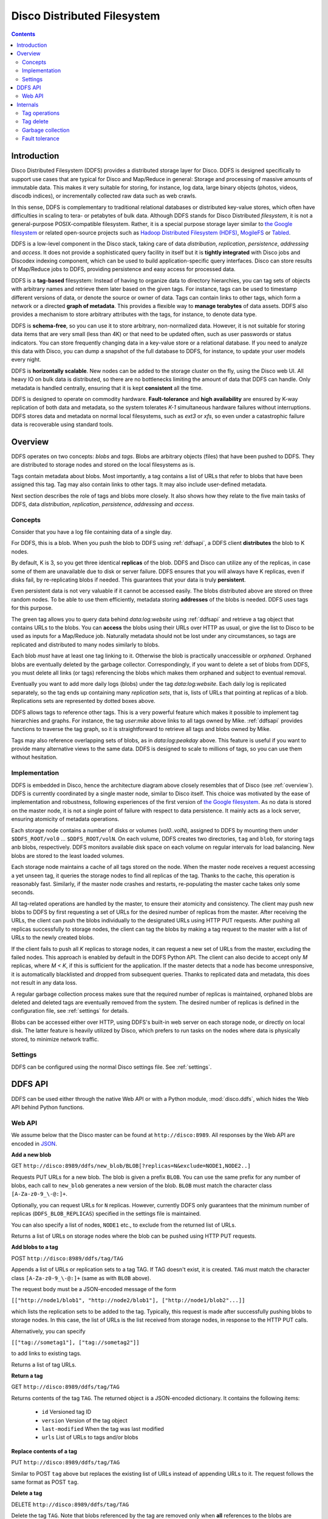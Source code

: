 
.. _ddfs:

Disco Distributed Filesystem
============================

.. contents::

Introduction
------------

Disco Distributed Filesystem (DDFS) provides a distributed storage layer
for Disco. DDFS is designed specifically to support use cases that are
typical for Disco and Map/Reduce in general: Storage and processing
of massive amounts of immutable data. This makes it very suitable for
storing, for instance, log data, large binary objects (photos, videos,
discodb indices), or incrementally collected raw data such as web
crawls.

In this sense, DDFS is complementary to traditional relational databases
or distributed key-value stores, which often have difficulties in scaling
to tera- or petabytes of bulk data. Although DDFS stands for Disco
Distributed *filesystem*, it is not a general-purpose POSIX-compatible
filesystem. Rather, it is a special purpose storage layer similar to `the
Google filesystem <http://labs.google.com/papers/gfs.html>`_ or related
open-source projects such as `Hadoop Distributed Filesystem (HDFS)
<http://hadoop.apache.org/common/docs/current/hdfs_design.html>`_,
`MogileFS <danga.com/mogilefs/>`_ or `Tabled
<https://hail.wiki.kernel.org/index.php/Tabled>`_.

DDFS is a low-level component in the Disco stack, taking care of data
*distribution*, *replication*, *persistence*, *addressing* and *access*.
It does not provide a sophisticated query facility in itself but it is
**tightly integrated** with Disco jobs and Discodex indexing component,
which can be used to build application-specific query interfaces. Disco
can store results of Map/Reduce jobs to DDFS, providing persistence and
easy access for processed data.

DDFS is a **tag-based** filesystem: Instead of having to organize data
to directory hierarchies, you can tag sets of objects with arbitrary
names and retrieve them later based on the given tags. For instance,
tags can be used to timestamp different versions of data, or denote the
source or owner of data. Tags can contain links to other tags, which
form a network or a directed **graph of metadata**. This provides a
flexible way to **manage terabytes** of data assets. DDFS also provides
a mechanism to store arbitrary attributes with the tags, for instance,
to denote data type.

DDFS is **schema-free**, so you can use it to store arbitrary,
non-normalized data. However, it is not suitable for storing data items
that are very small (less than 4K) or that need to be updated often,
such as user passwords or status indicators. You can store frequently
changing data in a key-value store or a relational database.
If you need to analyze this data with Disco, you can dump a snapshot
of the full database to DDFS, for instance, to update your user models
every night.

DDFS is **horizontally scalable**. New nodes can be added to the storage
cluster on the fly, using the Disco web UI. All heavy IO on bulk data
is distributed, so there are no bottlenecks limiting the amount of data
that DDFS can handle. Only metadata is handled centrally, ensuring
that it is kept **consistent** all the time.

DDFS is designed to operate on commodity hardware. **Fault-tolerance**
and **high availability** are ensured by K-way replication of both data
and metadata, so the system tolerates *K-1* simultaneous hardware
failures without interruptions. DDFS stores data and metadata on normal
local filesystems, such as `ext3` or `xfs`, so even under a catastrophic
failure data is recoverable using standard tools.

Overview
--------

DDFS operates on two concepts: *blobs* and *tags*. Blobs are arbitrary
objects (files) that have been pushed to DDFS. They are distributed to
storage nodes and stored on the local filesystems as is.

Tags contain metadata about blobs. Most importantly, a tag contains a
list of URLs that refer to blobs that have been assigned this tag. Tag
may also contain links to other tags. It may also include user-defined
metadata.

Next section describes the role of tags and blobs more closely. It
also shows how they relate to the five main tasks of DDFS, data
*distribution*, *replication*, *persistence*, *addressing* and *access*.

Concepts
''''''''

Consider that you have a log file containing data of a single day. 

.. image:: ../images/ddfs-concept-1.png

For DDFS, this is a blob. When you push the blob to DDFS using
:ref:`ddfsapi`, a DDFS client **distributes** the blob to K nodes.

.. image:: ../images/ddfs-concept-2.png

By default, K is 3, so you get three identical **replicas** of the blob.
DDFS and Disco can utilize any of the replicas, in case some of them
are unavailable due to disk or server failure. DDFS ensures that
you will always have K replicas, even if disks fail, by re-replicating
blobs if needed. This guarantees that your data is truly **persistent**.

Even persistent data is not very valuable if it cannot be accessed
easily. The blobs distributed above are stored on three random nodes. To
be able to use them efficiently, metadata storing **addresses** of the
blobs is needed. DDFS uses tags for this purpose.

.. image:: ../images/ddfs-concept-3.png

The green tag allows you to query data behind `data:log:website` using
:ref:`ddfsapi` and retrieve a tag object that contains URLs to the
blobs. You can **access** the blobs using their URLs over HTTP as usual,
or give the list to Disco to be used as inputs for a Map/Reduce job.
Naturally metadata should not be lost under any circumstances, so 
tags are replicated and distributed to many nodes similarly to blobs.

Each blob *must* have at least one tag linking to it. Otherwise the blob
is practically unaccessible or *orphaned*. Orphaned blobs are eventually
deleted by the garbage collector. Correspondingly, if you want to delete
a set of blobs from DDFS, you must delete all links (or tags) referencing
the blobs which makes them orphaned and subject to eventual removal.

.. image:: ../images/ddfs-concept-4.png

Eventually you want to add more daily logs (blobs) under the tag `data:log:website`.
Each daily log is replicated separately, so the tag ends up containing many 
*replication sets*, that is, lists of URLs that pointing at replicas of a blob.
Replications sets are represented by dotted boxes above.

.. image:: ../images/ddfs-concept-5.png

DDFS allows tags to reference other tags. This is a very powerful
feature which makes it possible to implement tag hierarchies and graphs.
For instance, the tag `user:mike` above links to all tags owned by Mike.
:ref:`ddfsapi` provides functions to traverse the tag graph, so it is
straightforward to retrieve all tags and blobs owned by Mike.

Tags may also reference overlapping sets of blobs, as in
`data:log:peakday` above. This feature is useful if you want to provide
many alternative views to the same data. DDFS is designed to scale to millions
of tags, so you can use them without hesitation.

Implementation
''''''''''''''
.. image:: ../images/ddfs-arch.png

DDFS is embedded in Disco, hence the architecture diagram above closely
resembles that of Disco (see :ref:`overview`). DDFS is currently coordinated
by a single master node, similar to Disco itself. This choice was motivated by
the ease of implementation and robustness, following experiences of the first
version of `the Google filesystem <http://labs.google.com/papers/gfs.html>`_.
As no data is stored on the master node, it is not a single point of failure
with respect to data persistence. It mainly acts as a lock server, ensuring
atomicity of metadata operations.

Each storage node contains a number of disks or volumes (`vol0..volN`),
assigned to DDFS by mounting them under ``$DDFS_ROOT/vol0`` ...
``$DDFS_ROOT/volN``. On each volume, DDFS creates two directories,
``tag`` and ``blob``, for storing tags anb blobs, respectively. DDFS
monitors available disk space on each volume on regular intervals for
load balancing. New blobs are stored to the least loaded volumes.

Each storage node maintains a cache of all tags stored on the node. When the
master node receives a request accessing a yet unseen tag, it queries the
storage nodes to find all replicas of the tag. Thanks to the cache, this
operation is reasonably fast. Similarly, if the master node crashes and restarts,
re-populating the master cache takes only some seconds.

All tag-related operations are handled by the master, to ensure their
atomicity and consistency. The client may push new blobs to DDFS by
first requesting a set of URLs for the desired number of replicas from
the master. After receiving the URLs, the client can push the blobs
individually to the designated URLs using HTTP PUT requests. After
pushing all replicas successfully to storage nodes, the client can tag
the blobs by making a tag request to the master with a list of URLs to
the newly created blobs.

If the client fails to push all *K* replicas to storage nodes, it can
request a new set of URLs from the master, excluding the failed nodes.
This approach is enabled by default in the DDFS Python API. The client
can also decide to accept only *M* replicas, where *M < K*, if this is
sufficient for the application. If the master detects that a node has
become unresponsive, it is automatically blacklisted and dropped from
subsequent queries. Thanks to replicated data and metadata, this does
not result in any data loss.

A regular garbage collection process makes sure that the required number of
replicas is maintained, orphaned blobs are deleted and deleted tags are
eventually removed from the system. The desired number of replicas is defined in
the configuration file, see :ref:`settings` for details.

Blobs can be accessed either over HTTP, using DDFS's built-in web server on each
storage node, or directly on local disk. The latter feature is heavily utilized
by Disco, which prefers to run tasks on the nodes where data is physically
stored, to minimize network traffic.

Settings
''''''''

DDFS can be configured using the normal Disco settings file. See
:ref:`settings`.

.. _ddfsapi:

DDFS API
--------

DDFS can be used either through the native Web API or with a Python
module, :mod:`disco.ddfs`, which hides the Web API behind Python
functions.

Web API
'''''''

We assume below that the Disco master can be found at ``http://disco:8989``. All
responses by the Web API are encoded in `JSON <http://json.org>`_.

**Add a new blob**

GET ``http://disco:8989/ddfs/new_blob/BLOB[?replicas=N&exclude=NODE1,NODE2..]``

Requests PUT URLs for a new blob. The blob is given a prefix ``BLOB``. You can
use the same prefix for any number of blobs, each call to ``new_blob`` generates
a new version of the blob. ``BLOB`` must match the character class ``[A-Za-z0-9_\-@:]+``.

Optionally, you can request URLs for ``N`` replicas. However, currently DDFS
only guarantees that the minimum number of replicas (``DDFS_BLOB_REPLICAS``)
specified in the settings file is maintained.

You can also specify a list of nodes, ``NODE1`` etc., to exclude from the
returned list of URLs.

Returns a list of URLs on storage nodes where the blob can be pushed using 
HTTP PUT requests.

**Add blobs to a tag**

POST ``http://disco:8989/ddfs/tag/TAG``

Appends a list of URLs or replication sets to a tag TAG. If TAG doesn't exist,
it is created. ``TAG`` must match the character class ``[A-Za-z0-9_\-@:]+``
(same as with ``BLOB`` above).

The request body must be a JSON-encoded message of the form

``[["http://node1/blob1", "http://node2/blob1"], ["http://node1/blob2"...]]``

which lists the replication sets to be added to the tag. Typically, this request
is made after successfully pushing blobs to storage nodes. In this case, the
list of URLs is the list received from storage nodes, in response to the HTTP PUT
calls.

Alternatively, you can specify

``[["tag://sometag1"], ["tag://sometag2"]]``

to add links to existing tags.

Returns a list of tag URLs. 

**Return a tag**

GET ``http://disco:8989/ddfs/tag/TAG``

Returns contents of the tag ``TAG``. The returned object is a JSON-encoded
dictionary. It contains the following items:

   * ``id`` Versioned tag ID
   * ``version`` Version of the tag object
   * ``last-modified`` When the tag was last modified
   * ``urls`` List of URLs to tags and/or blobs

**Replace contents of a tag**

PUT ``http://disco:8989/ddfs/tag/TAG``

Similar to POST ``tag`` above but replaces the existing list of URLs instead of
appending URLs to it. The request follows the same format as POST ``tag``.

**Delete a tag**

DELETE ``http://disco:8989/ddfs/tag/TAG``

Delete the tag ``TAG``. Note that blobs referenced by the tag are removed only
when **all** references to the blobs are removed. If several tags link to the
blobs, deleting a single tag does not affect the blobs.

**List all tags**

GET ``http://disco:8989/ddfs/tags[/PREFIX0/PREFIX1...]``

Returns all tags stored in DDFS. As the returned list of tags can be
potentially really long, tags can be filtered by prefix.

Special syntactic sugar is provided for filtering hierarchically named tags,
that is, tags with prefixes separated by colons. You can query a certain prefix
by replacing colons with slashes in the URL. For instance, all tags starting with
``data:log:website`` can be found with

``http://disco:8989/ddfs/tags/data/log/website``

which is equal to 

``http://disco:8989/ddfs/tags/data:log:website``

Internals
---------

This section provides information about DDFS internals, supplementing
comments in the source code. This discussion is mainly interesting to
developers and advanced users of DDFS and Disco.

As one might gather from the sections above, metadata (tag) operations
are the hard core of DDFS, mainly due to their transactional nature.
Another non-trivial part of DDFS is re-replication and garbage
collection of tags and blobs. These issues are discussed in more detail
below.

In contrast, operations on blobs are reasonably simple: ``new_blob``
returns a list of URLs, based on the available disk space. The client is
responsible for pushing data to storage nodes, using HTTP PUT requests.
Getting a blob is just a matter of making a normal HTTP GET request.

Tag operations
''''''''''''''

Tags are the only mutable data type in DDFS. Updating data in a
distributed system is a non-trivial task. Classical solutions
include centralized lock servers, various methods based on
eventual consistency and consensus protocols such as `Paxos
<http://en.wikipedia.org/wiki/Paxos_algorithm>`_. Currently DDFS takes the
first approach, which is straightforward to implement in a single-master
architecture.

All operations manipulating a tag are serialized, although many distinct
tags can be processed concurrently. Serialization is achieved by handling
each tag in a separate `gen_server` process, in ``ddfs_tag.erl`` (tag
server). Tag servers are instantiated on demand basis, and killed after
a period of inactivity. Together, tag servers implement the master cache.

To get a tag, tag server queries all storage nodes to find all
instances of the tag (see ``ddfs_tag:get_tagdata()``). From the list of
all available instances, it finds replicas of the latest tag version,
chooses one of them randomly, and retrieves the tag data. It is not safe
to get tag data if more than *K - 1* nodes are unavailable, as in this
case not all versions of the tag might be available.

After the tag data is received, it is manipulated depending on the requested
operation (GET, POST, PUT). After this, an updated version of the tag is
committed to DDFS. This is a critical operation, to ensure consistency of
metadata.

DDFS uses a modified `3-phase commit protocol
<http://en.wikipedia.org/wiki/Three-phase_commit_protocol>`_ to commit the tag
data back to storage nodes. The transaction proceeds as follows:

   1. Choose *K* destination nodes.
   2. Send the tag data to the chosen nodes, using a temporary filename.
   3. If the operation fails on a node, choose another node and retry.
   4. If all nodes fail before *K* replicas are written, abort.
   5. Once *K* temporary replicas are written successfully, make a call to
      rename temporary replicas to final replicas.
   6. If rename on any of the nodes succeed, the transaction succeeds, otherwise aborts.

All message passing between the storage nodes and the master is limited by a
timeout. Note that it is possible, under exceptional circumstances, that less
than *K* replicas are written due to lack of rollback functionality in the
last step. However, the client is informed about the number of replicas written,
so it can safely reissue the tag request, if it notices an insufficient number
of replicas. In any case, garbage collection process will recreate the missing
replicas eventually.

Tag delete
''''''''''

Deleting a tag is a non-trivial operation. Obviously deleting just the newest
version of the tag is insufficient, as this would merely resurface a previous
version. Deleting all versions of the tag is not very robust, as it is very
likely that a temporarily unavailable node might contain a version of the
tag, which would resurface once the node becomes available again.

DDFS uses a special tag (metatag) ``+deleted`` (inaccessible to the
user due to the plus sign), to list deleted tags. Each tag operation
checks whether the requested tag exists on this list, to hide deleted
tags from the user. Actual deletion is handled by garbage collector in
``ddfs_gc:process_deleted()``.

The deleted tag is kept on the ``+deleted`` list until all known instances of
the tag have been garbage collected, and a sufficient quarantine period has
passed since the last seen instance, to ensure that all nodes which might be
temporarily unavailable have been restarted.

Due to this mechanism, it is critical that no node stays unavailable for more
than ``?DELETED_TAG_EXPIRES`` (see ``ddfs/config.hrl``) days before restarting.
The period is currently one month.

Garbage collection
''''''''''''''''''

Garbage collector is a central background process ensuring consistency and
persistence of data and metadata in DDFS. It takes care of the following tasks:

   * Remove leftover !partial. files (failed PUT operations).
   * Remove orphaned tags (old versions and deleted tags).
   * Remove orphaned blobs (blobs not referred by any tag).
   * Re-replicate blobs that do not have enough replicas.
   * Re-replicate tags that do not have enough replicas.
   * Deleted old items from the ``+deleted`` metatag.

These operations are extensively documented in the beginning of ``ddfs_gc.erl``.

Fault tolerance
'''''''''''''''

DDFS piggybacks on Disco on fault-tolerance. It relies on Disco's
``node_mon.erl`` to monitor availability of nodes, and to blacklist
unavailable nodes.

Currently many operations are set to fail if more than *K - 1* nodes
are down at the same time. Given *K*-way replication, this policy gives
a good guarantee that the returned data is always consistent. However,
in a large cluster (say, more than 100 nodes), it is quite possible to
have more than two nodes down (with the default 3-way replication) at any
point of time. Increasing *K* when the cluster grows is not a good option,
as this would be wasteful and it would increase latencies unnecessarily.

One possible solution to this issue is to restrict node operations to a subset
of nodes instead of all of them. This would mean that the *K - 1* limit of
failed nodes is imposed on a fixed subset of nodes, which is a very reasonable
assumption on a cluster of any size. The node space could be partitioned using a
consistent hashing mechanism, which could be integrated to ``ddfs_tag`` without
major changes in the overall architecture of DDFS.
